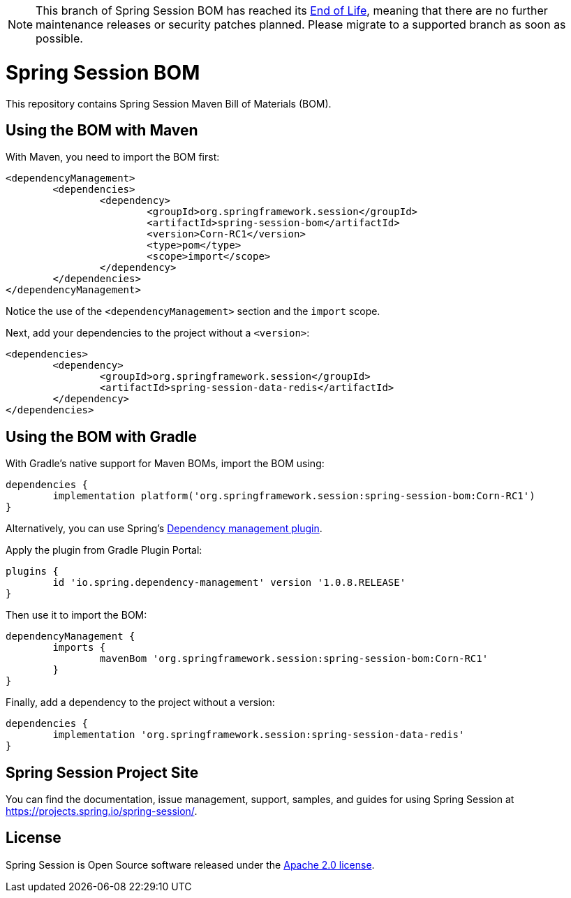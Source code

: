 :release-version: Corn-RC1
:dependency-management-plugin-version: 1.0.8.RELEASE

[NOTE]
======
This branch of Spring Session BOM has reached its https://github.com/spring-projects/spring-boot/wiki/Supported-Versions[End of Life], meaning that there are no further maintenance releases or security patches planned.
Please migrate to a supported branch as soon as possible.
======

= Spring Session BOM

This repository contains Spring Session Maven Bill of Materials (BOM).

== Using the BOM with Maven

With Maven, you need to import the BOM first:

[source,xml,subs="normal"]
----
<dependencyManagement>
	<dependencies>
		<dependency>
			<groupId>org.springframework.session</groupId>
			<artifactId>spring-session-bom</artifactId>
			<version>{release-version}</version>
			<type>pom</type>
			<scope>import</scope>
		</dependency>
	</dependencies>
</dependencyManagement>
----

Notice the use of the `<dependencyManagement>` section and the `import` scope.

Next, add your dependencies to the project without a `<version>`:

[source,xml]
----
<dependencies>
	<dependency>
		<groupId>org.springframework.session</groupId>
		<artifactId>spring-session-data-redis</artifactId>
	</dependency>
</dependencies>
----

== Using the BOM with Gradle

With Gradle's native support for Maven BOMs, import the BOM using:

[source,gradle,subs="normal"]
----
dependencies {
	implementation platform('org.springframework.session:spring-session-bom:{release-version}')
}
----

Alternatively, you can use Spring's https://plugins.gradle.org/plugin/io.spring.dependency-management[Dependency management plugin].

Apply the plugin from Gradle Plugin Portal:

[source,gradle,subs="normal"]
----
plugins {
	id 'io.spring.dependency-management' version '{dependency-management-plugin-version}'
}
----

Then use it to import the BOM:

[source,gradle,subs="normal"]
----
dependencyManagement {
	imports {
		mavenBom 'org.springframework.session:spring-session-bom:{release-version}'
	}
}
----

Finally, add a dependency to the project without a version:

[source,gradle]
----
dependencies {
	implementation 'org.springframework.session:spring-session-data-redis'
}
----

== Spring Session Project Site

You can find the documentation, issue management, support, samples, and guides for using Spring Session at https://projects.spring.io/spring-session/.

== License

Spring Session is Open Source software released under the https://www.apache.org/licenses/LICENSE-2.0.html[Apache 2.0 license].
